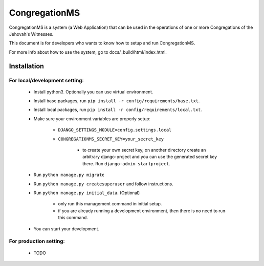 ###############
CongregationMS
###############

CongregationMS is a system (a Web Application) that can be used in the operations of one or more Congregations of the Jehovah's Witnesses.

This document is for developers who wants to know how to setup and run CongregationMS.

For more info about how to use the system, go to docs/_build/html/index.html.

============
Installation
============

-------------------------------
For local/development setting:
-------------------------------
    * Install python3. Optionally you can use virtual environment.
    * Install base packages, run ``pip install -r config/requirements/base.txt``.
    * Install local packages, run ``pip install -r config/requirements/local.txt``.
    * Make sure your environment variables are properly setup:

        - ``DJANGO_SETTINGS_MODULE=config.settings.local``
        - ``CONGREGATIONMS_SECRET_KEY=your_secret_key``

            + to create your own secret key, on another directory create an arbitrary django-project and you can use the generated secret key there. Run ``django-admin startproject``.

    * Run ``python manage.py migrate``
    * Run ``python manage.py createsuperuser`` and follow instructions.
    * Run ``python manage.py initial_data``. (Optional)

        - only run this management command in initial setup.
        - if you are already running a development environment, then there is no need to run this command.

    * You can start your development.
      

-------------------------------
For production setting:
-------------------------------
    * TODO

